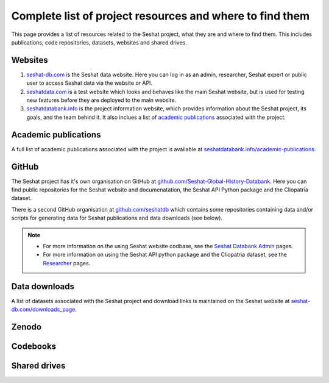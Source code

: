 Complete list of project resources and where to find them
=========================================================

This page provides a list of resources related to the Seshat project, what they are and where to find them.
This includes publications, code repositories, datasets, websites and shared drives.

Websites
--------

1. `seshat-db.com <https://seshat-db.com>`_ is the Seshat data website. Here you can log in as an admin, researcher, Seshat expert or public user to access Seshat data via the website or API.
2. `seshatdata.com <https://seshatdata.com>`_ is a test website which looks and behaves like the main Seshat website, but is used for testing new features before they are deployed to the main website.
3. `seshatdatabank.info <https://seshatdatabank.info>`_ is the project information website, which provides information about the Seshat project, its goals, and the team behind it. It also inclues a list of `academic publications <https://seshatdatabank.info/academic-publications>`_ associated with the project.


Academic publications
---------------------

A full list of academic publications associated with the project is available at `seshatdatabank.info/academic-publications <https://seshatdatabank.info/academic-publications>`_.

GitHub
------

The Seshat project has it's own organisation on GitHub at `github.com/Seshat-Global-History-Databank <https://github.com/Seshat-Global-History-Databank>`_.
Here you can find public repositories for the Seshat website and documenatation, the Seshat API Python package and the Cliopatria dataset.

There is a second GitHub organisation at `github.com/seshatdb <https://github.com/seshatdb>`_ which contains some repositories containing data and/or scripts for generating data for Seshat publications and data downloads (see below).

.. note::

    - For more information on the using Seshat website codbase, see the `Seshat Databank Admin <admin/index.rst>`_ pages.
    - For more information on using the Seshat API python package and the Cliopatria dataset, see the `Researcher <researcher/index.rst>`_ pages.


Data downloads
--------------

A list of datasets associated with the Seshat project and download links is maintained on the Seshat website at `seshat-db.com/downloads_page <https://seshat-db.com/downloads_page>`_.

Zenodo
------


Codebooks
---------


Shared drives
-------------

